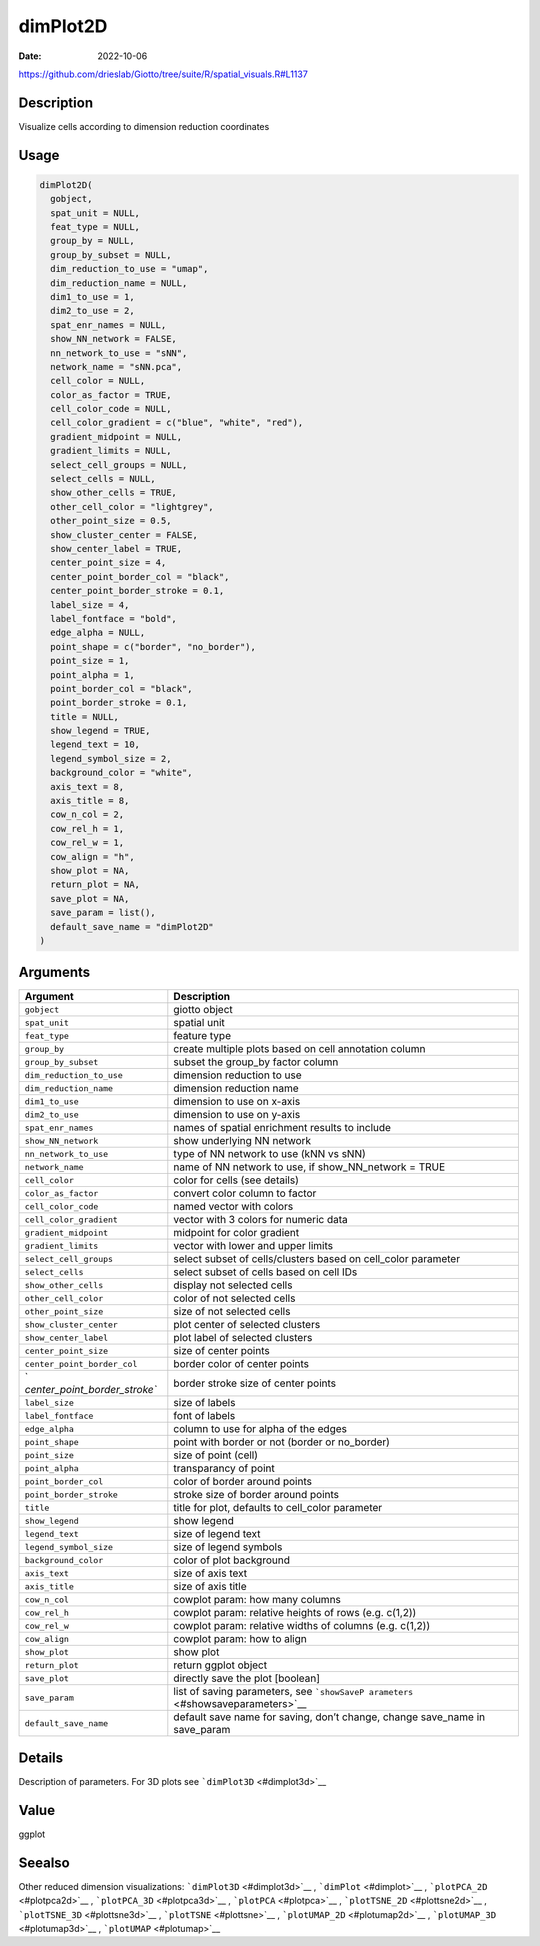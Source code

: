 =========
dimPlot2D
=========

:Date: 2022-10-06

https://github.com/drieslab/Giotto/tree/suite/R/spatial_visuals.R#L1137


Description
===========

Visualize cells according to dimension reduction coordinates

Usage
=====

.. code:: r

   dimPlot2D(
     gobject,
     spat_unit = NULL,
     feat_type = NULL,
     group_by = NULL,
     group_by_subset = NULL,
     dim_reduction_to_use = "umap",
     dim_reduction_name = NULL,
     dim1_to_use = 1,
     dim2_to_use = 2,
     spat_enr_names = NULL,
     show_NN_network = FALSE,
     nn_network_to_use = "sNN",
     network_name = "sNN.pca",
     cell_color = NULL,
     color_as_factor = TRUE,
     cell_color_code = NULL,
     cell_color_gradient = c("blue", "white", "red"),
     gradient_midpoint = NULL,
     gradient_limits = NULL,
     select_cell_groups = NULL,
     select_cells = NULL,
     show_other_cells = TRUE,
     other_cell_color = "lightgrey",
     other_point_size = 0.5,
     show_cluster_center = FALSE,
     show_center_label = TRUE,
     center_point_size = 4,
     center_point_border_col = "black",
     center_point_border_stroke = 0.1,
     label_size = 4,
     label_fontface = "bold",
     edge_alpha = NULL,
     point_shape = c("border", "no_border"),
     point_size = 1,
     point_alpha = 1,
     point_border_col = "black",
     point_border_stroke = 0.1,
     title = NULL,
     show_legend = TRUE,
     legend_text = 10,
     legend_symbol_size = 2,
     background_color = "white",
     axis_text = 8,
     axis_title = 8,
     cow_n_col = 2,
     cow_rel_h = 1,
     cow_rel_w = 1,
     cow_align = "h",
     show_plot = NA,
     return_plot = NA,
     save_plot = NA,
     save_param = list(),
     default_save_name = "dimPlot2D"
   )

Arguments
=========

+-------------------------------+--------------------------------------+
| Argument                      | Description                          |
+===============================+======================================+
| ``gobject``                   | giotto object                        |
+-------------------------------+--------------------------------------+
| ``spat_unit``                 | spatial unit                         |
+-------------------------------+--------------------------------------+
| ``feat_type``                 | feature type                         |
+-------------------------------+--------------------------------------+
| ``group_by``                  | create multiple plots based on cell  |
|                               | annotation column                    |
+-------------------------------+--------------------------------------+
| ``group_by_subset``           | subset the group_by factor column    |
+-------------------------------+--------------------------------------+
| ``dim_reduction_to_use``      | dimension reduction to use           |
+-------------------------------+--------------------------------------+
| ``dim_reduction_name``        | dimension reduction name             |
+-------------------------------+--------------------------------------+
| ``dim1_to_use``               | dimension to use on x-axis           |
+-------------------------------+--------------------------------------+
| ``dim2_to_use``               | dimension to use on y-axis           |
+-------------------------------+--------------------------------------+
| ``spat_enr_names``            | names of spatial enrichment results  |
|                               | to include                           |
+-------------------------------+--------------------------------------+
| ``show_NN_network``           | show underlying NN network           |
+-------------------------------+--------------------------------------+
| ``nn_network_to_use``         | type of NN network to use (kNN vs    |
|                               | sNN)                                 |
+-------------------------------+--------------------------------------+
| ``network_name``              | name of NN network to use, if        |
|                               | show_NN_network = TRUE               |
+-------------------------------+--------------------------------------+
| ``cell_color``                | color for cells (see details)        |
+-------------------------------+--------------------------------------+
| ``color_as_factor``           | convert color column to factor       |
+-------------------------------+--------------------------------------+
| ``cell_color_code``           | named vector with colors             |
+-------------------------------+--------------------------------------+
| ``cell_color_gradient``       | vector with 3 colors for numeric     |
|                               | data                                 |
+-------------------------------+--------------------------------------+
| ``gradient_midpoint``         | midpoint for color gradient          |
+-------------------------------+--------------------------------------+
| ``gradient_limits``           | vector with lower and upper limits   |
+-------------------------------+--------------------------------------+
| ``select_cell_groups``        | select subset of cells/clusters      |
|                               | based on cell_color parameter        |
+-------------------------------+--------------------------------------+
| ``select_cells``              | select subset of cells based on cell |
|                               | IDs                                  |
+-------------------------------+--------------------------------------+
| ``show_other_cells``          | display not selected cells           |
+-------------------------------+--------------------------------------+
| ``other_cell_color``          | color of not selected cells          |
+-------------------------------+--------------------------------------+
| ``other_point_size``          | size of not selected cells           |
+-------------------------------+--------------------------------------+
| ``show_cluster_center``       | plot center of selected clusters     |
+-------------------------------+--------------------------------------+
| ``show_center_label``         | plot label of selected clusters      |
+-------------------------------+--------------------------------------+
| ``center_point_size``         | size of center points                |
+-------------------------------+--------------------------------------+
| ``center_point_border_col``   | border color of center points        |
+-------------------------------+--------------------------------------+
| `                             | border stroke size of center points  |
| `center_point_border_stroke`` |                                      |
+-------------------------------+--------------------------------------+
| ``label_size``                | size of labels                       |
+-------------------------------+--------------------------------------+
| ``label_fontface``            | font of labels                       |
+-------------------------------+--------------------------------------+
| ``edge_alpha``                | column to use for alpha of the edges |
+-------------------------------+--------------------------------------+
| ``point_shape``               | point with border or not (border or  |
|                               | no_border)                           |
+-------------------------------+--------------------------------------+
| ``point_size``                | size of point (cell)                 |
+-------------------------------+--------------------------------------+
| ``point_alpha``               | transparancy of point                |
+-------------------------------+--------------------------------------+
| ``point_border_col``          | color of border around points        |
+-------------------------------+--------------------------------------+
| ``point_border_stroke``       | stroke size of border around points  |
+-------------------------------+--------------------------------------+
| ``title``                     | title for plot, defaults to          |
|                               | cell_color parameter                 |
+-------------------------------+--------------------------------------+
| ``show_legend``               | show legend                          |
+-------------------------------+--------------------------------------+
| ``legend_text``               | size of legend text                  |
+-------------------------------+--------------------------------------+
| ``legend_symbol_size``        | size of legend symbols               |
+-------------------------------+--------------------------------------+
| ``background_color``          | color of plot background             |
+-------------------------------+--------------------------------------+
| ``axis_text``                 | size of axis text                    |
+-------------------------------+--------------------------------------+
| ``axis_title``                | size of axis title                   |
+-------------------------------+--------------------------------------+
| ``cow_n_col``                 | cowplot param: how many columns      |
+-------------------------------+--------------------------------------+
| ``cow_rel_h``                 | cowplot param: relative heights of   |
|                               | rows (e.g. c(1,2))                   |
+-------------------------------+--------------------------------------+
| ``cow_rel_w``                 | cowplot param: relative widths of    |
|                               | columns (e.g. c(1,2))                |
+-------------------------------+--------------------------------------+
| ``cow_align``                 | cowplot param: how to align          |
+-------------------------------+--------------------------------------+
| ``show_plot``                 | show plot                            |
+-------------------------------+--------------------------------------+
| ``return_plot``               | return ggplot object                 |
+-------------------------------+--------------------------------------+
| ``save_plot``                 | directly save the plot [boolean]     |
+-------------------------------+--------------------------------------+
| ``save_param``                | list of saving parameters, see       |
|                               | ```showSaveP                         |
|                               | arameters`` <#showsaveparameters>`__ |
+-------------------------------+--------------------------------------+
| ``default_save_name``         | default save name for saving, don’t  |
|                               | change, change save_name in          |
|                               | save_param                           |
+-------------------------------+--------------------------------------+

Details
=======

Description of parameters. For 3D plots see
```dimPlot3D`` <#dimplot3d>`__

Value
=====

ggplot

Seealso
=======

Other reduced dimension visualizations: ```dimPlot3D`` <#dimplot3d>`__ ,
```dimPlot`` <#dimplot>`__ , ```plotPCA_2D`` <#plotpca2d>`__ ,
```plotPCA_3D`` <#plotpca3d>`__ , ```plotPCA`` <#plotpca>`__ ,
```plotTSNE_2D`` <#plottsne2d>`__ , ```plotTSNE_3D`` <#plottsne3d>`__ ,
```plotTSNE`` <#plottsne>`__ , ```plotUMAP_2D`` <#plotumap2d>`__ ,
```plotUMAP_3D`` <#plotumap3d>`__ , ```plotUMAP`` <#plotumap>`__
